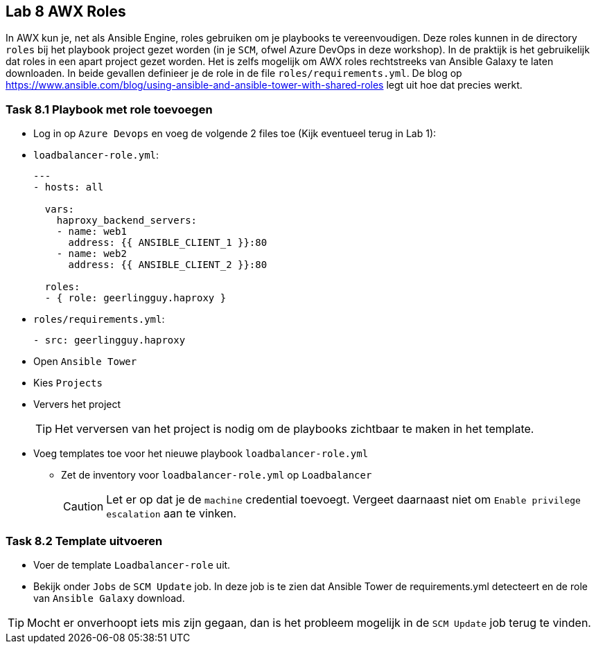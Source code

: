 ## Lab 8 AWX Roles

In AWX kun je, net als Ansible Engine, roles gebruiken om je playbooks te vereenvoudigen. Deze roles kunnen in de directory ``roles`` bij het playbook project gezet worden (in je ``SCM``, ofwel Azure DevOps in deze workshop). In de praktijk is het gebruikelijk dat roles in een apart project gezet worden. Het is zelfs mogelijk om AWX roles rechtstreeks van Ansible Galaxy te laten downloaden. In beide gevallen definieer je de role in de file ``roles/requirements.yml``. De blog op https://www.ansible.com/blog/using-ansible-and-ansible-tower-with-shared-roles legt uit hoe dat precies werkt.

### Task 8.1 Playbook met role toevoegen

* Log in op ``Azure Devops`` en voeg de volgende 2 files toe (Kijk eventueel terug in Lab 1):
* ``loadbalancer-role.yml``:
+
[source,role=copypaste]
----
---
- hosts: all

  vars:
    haproxy_backend_servers:
    - name: web1
      address: {{ ANSIBLE_CLIENT_1 }}:80
    - name: web2
      address: {{ ANSIBLE_CLIENT_2 }}:80

  roles:
  - { role: geerlingguy.haproxy }
----
+
* ``roles/requirements.yml``:
+
[source,role=copypaste]
----
- src: geerlingguy.haproxy
----
+
* Open ``Ansible Tower``
* Kies ``Projects``
* Ververs het project
+
TIP: Het verversen van het project is nodig om de playbooks zichtbaar te maken in het template.
+
* Voeg templates toe voor het nieuwe playbook ``loadbalancer-role.yml``
** Zet de inventory voor ``loadbalancer-role.yml`` op ``Loadbalancer``
+
CAUTION: Let er op dat je de ``machine`` credential toevoegt. Vergeet daarnaast niet om ``Enable privilege escalation`` aan te vinken.

### Task 8.2 Template uitvoeren

* Voer de template ``Loadbalancer-role`` uit. 
* Bekijk onder ``Jobs`` de ``SCM Update`` job. In deze job is te zien dat Ansible Tower de requirements.yml detecteert en de role van ``Ansible Galaxy`` download.

TIP: Mocht er onverhoopt iets mis zijn gegaan, dan is het probleem mogelijk in de ``SCM Update`` job terug te vinden.



